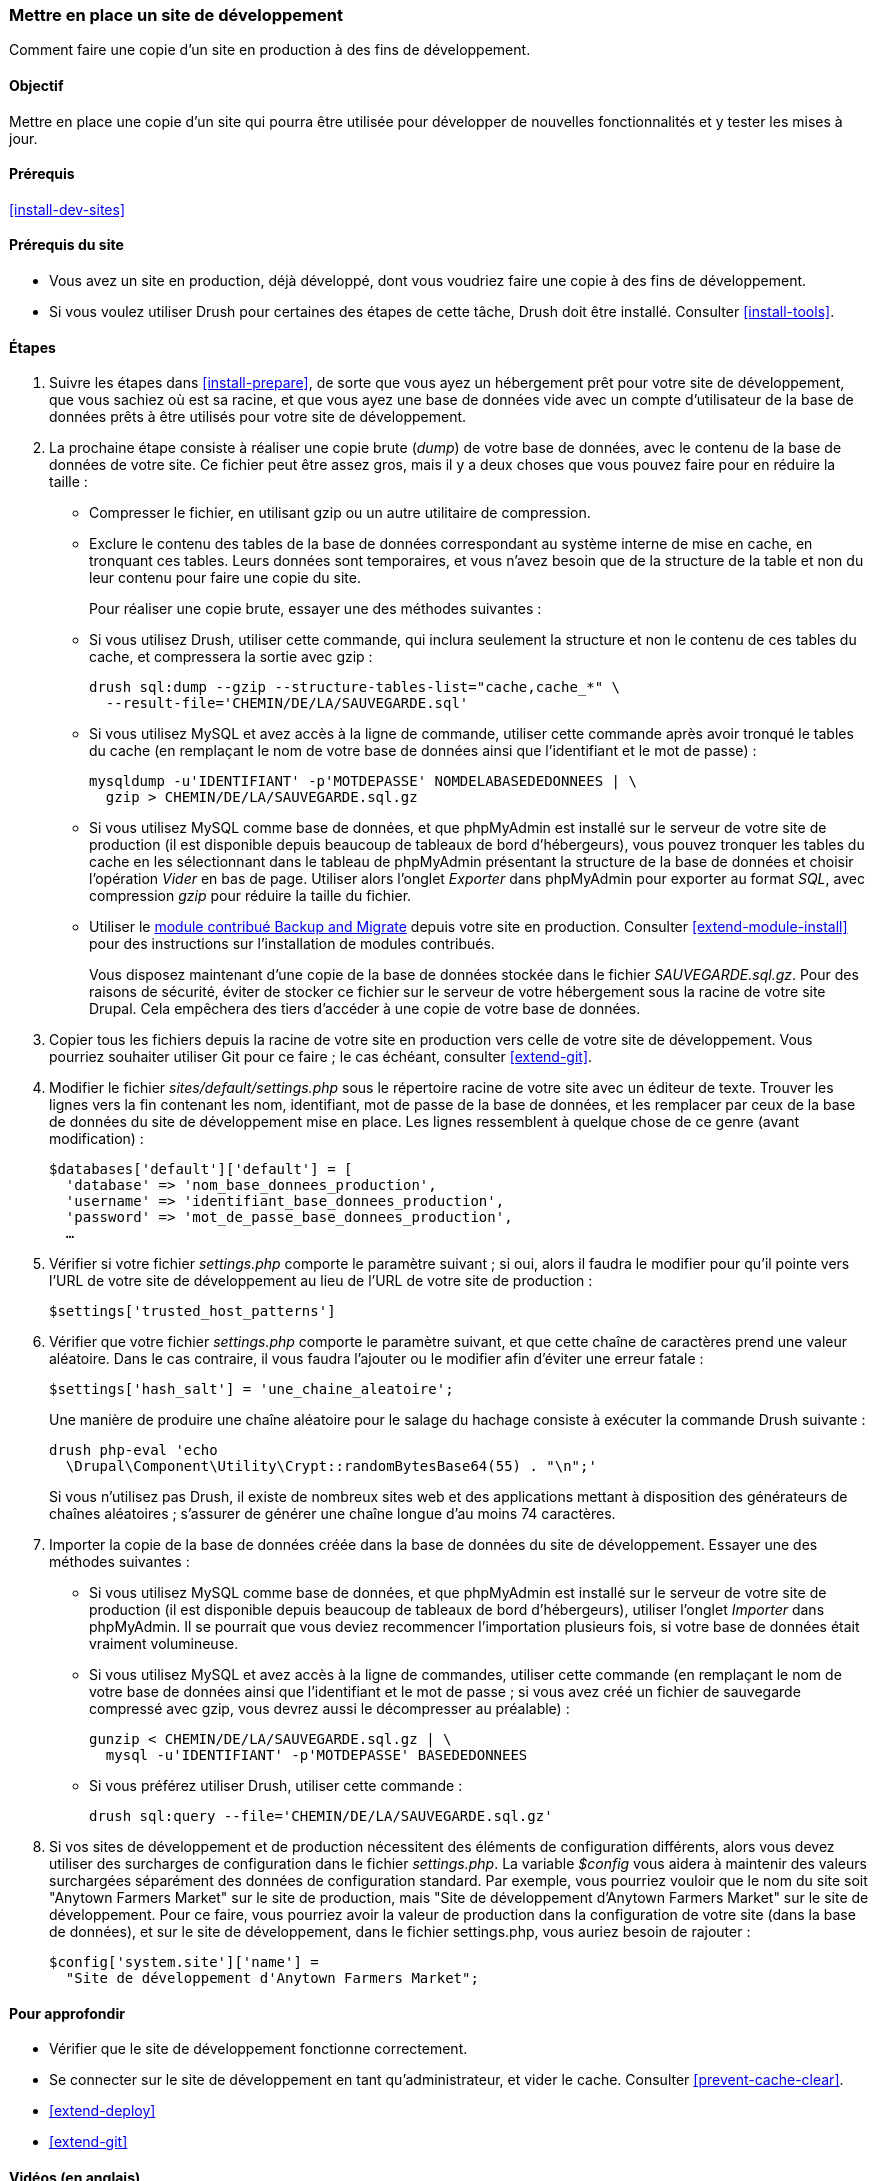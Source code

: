 [[install-dev-making]]
=== Mettre en place un site de développement

[role="summary"]
Comment faire une copie d'un site en production à des fins de développement.

(((Site de développement,mettre en place)))
(((Site de pré-production,mettre en place)))

==== Objectif

Mettre en place une copie d'un site qui pourra être utilisée pour développer de
nouvelles fonctionnalités et y tester les mises à jour.

==== Prérequis

<<install-dev-sites>>

==== Prérequis du site

* Vous avez un site en production, déjà développé, dont vous voudriez faire une
copie à des fins de développement.

* Si vous voulez utiliser Drush pour certaines des étapes de cette tâche, Drush
doit être installé. Consulter <<install-tools>>.

==== Étapes

. Suivre les étapes dans <<install-prepare>>, de sorte que vous ayez un
hébergement prêt pour votre site de développement, que vous sachiez où est sa
racine, et que vous ayez une base de données vide avec un compte d'utilisateur
de la base de données prêts à être utilisés pour votre site de développement.

. La prochaine étape consiste à réaliser une copie brute (_dump_) de votre base
de données, avec le contenu de la base de données de votre site. Ce fichier
peut être assez gros, mais il y a deux choses que vous pouvez faire pour en
réduire la taille :
+
 * Compresser le fichier, en utilisant gzip ou un autre utilitaire de
 compression.
 * Exclure le contenu des tables de la base de données correspondant au système
 interne de mise en cache, en tronquant ces tables. Leurs données sont
 temporaires, et vous n'avez besoin que de la structure de la table et non du
 leur contenu pour faire une copie du site.
+
Pour réaliser une copie brute, essayer une des méthodes suivantes :
+
  * Si vous utilisez Drush, utiliser cette commande, qui inclura seulement la
  structure et non le contenu de ces tables du cache, et compressera la sortie
  avec gzip :
+
----
drush sql:dump --gzip --structure-tables-list="cache,cache_*" \
  --result-file='CHEMIN/DE/LA/SAUVEGARDE.sql'
----
+
  * Si vous utilisez MySQL et avez accès à la ligne de commande, utiliser cette
  commande après avoir tronqué le tables du cache (en remplaçant le nom de votre
  base de données ainsi que l'identifiant et le mot de passe) :
+
----
mysqldump -u'IDENTIFIANT' -p'MOTDEPASSE' NOMDELABASEDEDONNEES | \
  gzip > CHEMIN/DE/LA/SAUVEGARDE.sql.gz
----

  * Si vous utilisez MySQL comme base de données, et que phpMyAdmin est installé sur
  le serveur de votre site de production (il est disponible depuis beaucoup de
  tableaux de bord d'hébergeurs), vous pouvez tronquer les tables du cache en
  les sélectionnant dans le tableau de phpMyAdmin présentant la structure de la
  base de données et choisir l'opération _Vider_ en bas de page. Utiliser alors
  l'onglet _Exporter_ dans phpMyAdmin pour exporter au format _SQL_, avec
  compression _gzip_ pour réduire la taille du fichier.

  * Utiliser le https://www.drupal.org/project/backup_migrate[module contribué Backup and Migrate]
  depuis votre site en production. Consulter <<extend-module-install>> pour des
  instructions sur l'installation de modules contribués.
+
Vous disposez maintenant d'une copie de la base de données stockée dans le
fichier _SAUVEGARDE.sql.gz_. Pour des raisons de sécurité, éviter de stocker ce
fichier sur le serveur de votre hébergement sous la racine de votre site Drupal.
Cela empêchera des tiers d'accéder à une copie de votre base de données.

. Copier tous les fichiers depuis la racine de votre site en production vers
celle de votre site de développement. Vous pourriez souhaiter utiliser Git pour
ce faire ; le cas échéant, consulter <<extend-git>>.

. Modifier le fichier _sites/default/settings.php_ sous le répertoire racine de
votre site avec un éditeur de texte. Trouver les lignes vers la fin contenant
les nom, identifiant, mot de passe de la base de données, et les remplacer par
ceux de la base de données du site de développement mise en place. Les lignes
ressemblent à quelque chose de ce genre (avant modification) :
+
----
$databases['default']['default'] = [
  'database' => 'nom_base_donnees_production',
  'username' => 'identifiant_base_donnees_production',
  'password' => 'mot_de_passe_base_donnees_production',
  …
----

. Vérifier si votre fichier _settings.php_ comporte le paramètre suivant ; si
oui, alors il faudra le modifier pour qu'il pointe vers l'URL de votre site de
développement au lieu de l'URL de votre site de production :
+
----
$settings['trusted_host_patterns']
----

. Vérifier que votre fichier _settings.php_ comporte le paramètre suivant, et
que cette chaîne de caractères prend une valeur aléatoire. Dans le cas
contraire, il vous faudra l'ajouter ou le modifier afin d'éviter une erreur
fatale :
+
--
----
$settings['hash_salt'] = 'une_chaine_aleatoire';
----

Une manière de produire une chaîne aléatoire pour le salage du hachage consiste
à exécuter la commande Drush suivante :

----
drush php-eval 'echo
  \Drupal\Component\Utility\Crypt::randomBytesBase64(55) . "\n";'
----

Si vous n'utilisez pas Drush, il existe de nombreux sites web et des
applications mettant à disposition des générateurs de chaînes aléatoires ;
s'assurer de générer une chaîne longue d'au moins 74 caractères.
--

. Importer la copie de la base de données créée dans la base de données du site
de développement. Essayer une des méthodes suivantes :
+
  * Si vous utilisez MySQL comme base de données, et que phpMyAdmin est installé
  sur le serveur de votre site de production (il est disponible depuis beaucoup
  de tableaux de bord d'hébergeurs), utiliser l'onglet _Importer_ dans
  phpMyAdmin. Il se pourrait que vous deviez recommencer l'importation plusieurs
  fois, si votre base de données était vraiment volumineuse.

  * Si vous utilisez MySQL et avez accès à la ligne de commandes, utiliser cette
  commande (en remplaçant le nom de votre base de données ainsi que
  l'identifiant et le mot de passe ; si vous avez créé un fichier de sauvegarde
  compressé avec gzip, vous devrez aussi le décompresser au préalable) :
+
----
gunzip < CHEMIN/DE/LA/SAUVEGARDE.sql.gz | \
  mysql -u'IDENTIFIANT' -p'MOTDEPASSE' BASEDEDONNEES
----
+
  * Si vous préférez utiliser Drush, utiliser cette commande :
+
----
drush sql:query --file='CHEMIN/DE/LA/SAUVEGARDE.sql.gz'
----

. Si vos sites de développement et de production nécessitent des éléments de
configuration différents, alors vous devez utiliser des surcharges de
configuration dans le fichier _settings.php_. La variable _$config_ vous aidera
à maintenir des valeurs surchargées séparément des données de configuration
standard. Par exemple, vous pourriez vouloir que le nom du site soit "Anytown
Farmers Market" sur le site de production, mais "Site de développement d'Anytown
Farmers Market" sur le site de développement. Pour ce faire, vous pourriez avoir
la valeur de production dans la configuration de votre site (dans la base de
données), et sur le site de développement, dans le fichier settings.php, vous
auriez besoin de rajouter :
+
----
$config['system.site']['name'] =
  "Site de développement d'Anytown Farmers Market";
----

==== Pour approfondir

* Vérifier que le site de développement fonctionne correctement.

* Se connecter sur le site de développement en tant qu'administrateur, et vider
le cache. Consulter <<prevent-cache-clear>>.

* <<extend-deploy>>

* <<extend-git>>

// ==== Related concepts

==== Vidéos (en anglais)

// Video from Drupalize.Me.
video::https://www.youtube-nocookie.com/embed/FSBNm4oAkaA[title="Making a Development Site"]

==== Additional resources (en anglais)

* https://www.drupal.org/docs/official_docs/en/_local_development_guide.html[Installing a new Drupal application on your local machine]
* https://www.drupal.org/docs/official_docs/en/_evaluator_guide.html[Creating a Drupal demo application for evaluation purposes]

*Attributions*

Écrit et modifié par https://www.drupal.org/u/jhodgdon[Jennifer Hodgdon],
https://www.drupal.org/u/eojthebrave[Joe Shindelar] de
https://drupalize.me[Drupalize.Me], et
https://www.drupal.org/u/jojyja[Jojy Alphonso] de
http://redcrackle.com[Red Crackle]. Traduit par
https://www.drupal.org/u/fmb[Felip Manyer i Ballester].

